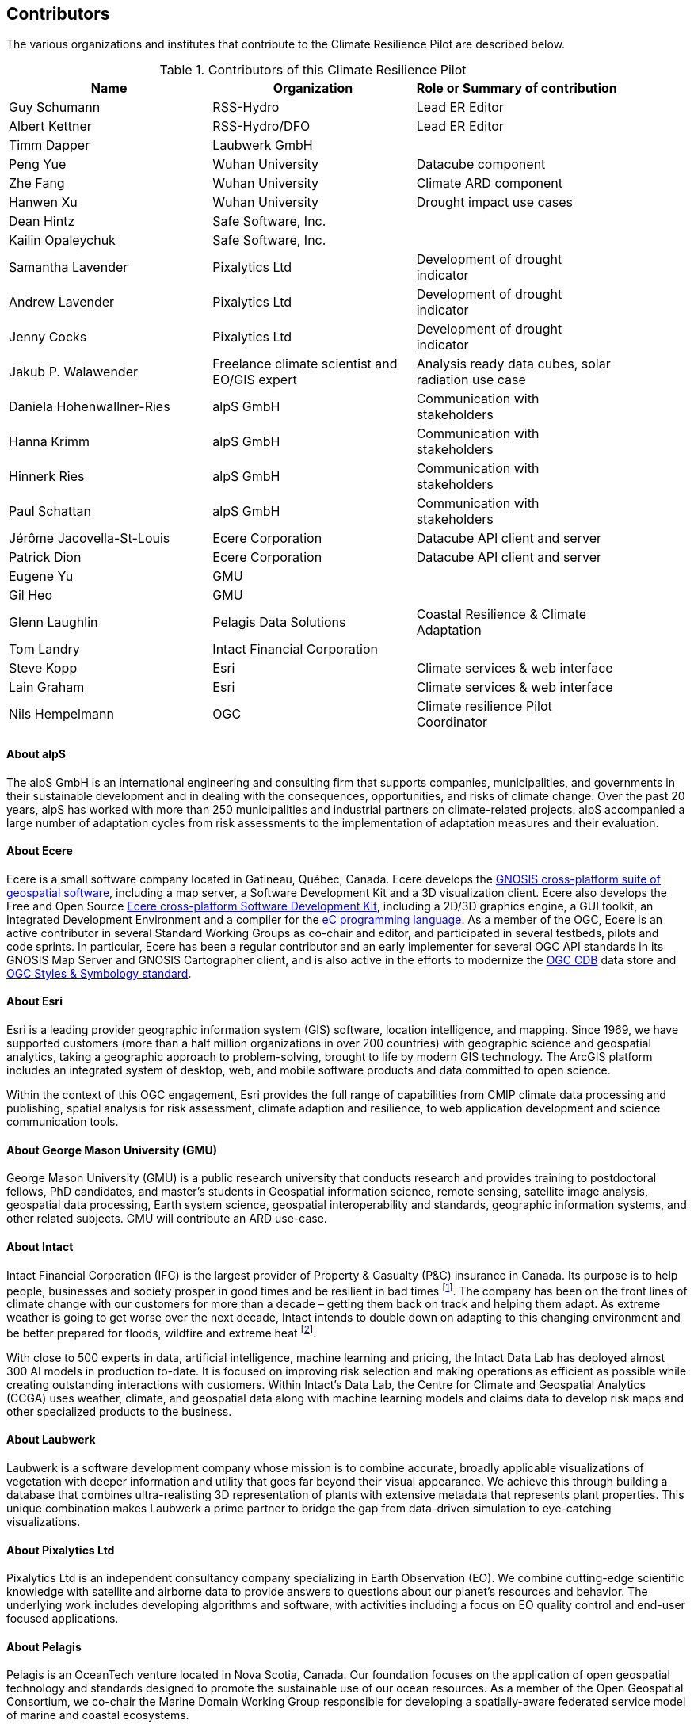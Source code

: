 == Contributors

The various organizations and institutes that contribute to the Climate Resilience Pilot are described below. 

.Contributors of this Climate Resilience Pilot
[width="90%",options="header"]
|====================
|Name | Organization | Role or Summary of contribution
|Guy Schumann | RSS-Hydro | Lead ER Editor
|Albert Kettner | RSS-Hydro/DFO | Lead ER Editor
|Timm Dapper | Laubwerk GmbH |
|Peng Yue | Wuhan University | Datacube component
|Zhe Fang | Wuhan University | Climate ARD component
|Hanwen Xu | Wuhan University | Drought impact use cases
|Dean Hintz | Safe Software, Inc. |
|Kailin Opaleychuk | Safe Software, Inc. |
|Samantha Lavender | Pixalytics Ltd | Development of drought indicator
|Andrew Lavender | Pixalytics Ltd | Development of drought indicator
|Jenny Cocks | Pixalytics Ltd | Development of drought indicator
|Jakub P. Walawender | Freelance climate scientist and EO/GIS expert | Analysis ready data cubes, solar radiation use case
|Daniela Hohenwallner-Ries | alpS GmbH | Communication with stakeholders
|Hanna Krimm | alpS GmbH | Communication with stakeholders
|Hinnerk Ries | alpS GmbH | Communication with stakeholders
|Paul Schattan | alpS GmbH | Communication with stakeholders
|Jérôme Jacovella-St-Louis | Ecere Corporation | Datacube API client and server
|Patrick Dion | Ecere Corporation | Datacube API client and server
|Eugene Yu | GMU |
|Gil Heo | GMU |
|Glenn Laughlin | Pelagis Data Solutions | Coastal Resilience & Climate Adaptation
|Tom Landry | Intact Financial Corporation |
|Steve Kopp | Esri | Climate services & web interface
|Lain Graham | Esri | Climate services & web interface
|Nils Hempelmann | OGC | Climate resilience Pilot Coordinator |
|====================


// [[CRIS]]
// .CRIS overview
// image::CRIS.png[CRIS]


==== About alpS

The alpS GmbH is an international engineering and consulting firm that supports companies, municipalities, and governments in their sustainable development and in dealing with the consequences, opportunities, and risks of climate change. Over the past 20 years, alpS has worked with more than 250 municipalities and industrial partners on climate-related projects. alpS accompanied a large number of adaptation cycles from risk assessments to the implementation of adaptation measures and their evaluation.


==== About Ecere

Ecere is a small software company located in Gatineau, Québec, Canada.
Ecere develops the https://ecere.ca/gnosis[GNOSIS cross-platform suite of geospatial software], including a map server, a Software Development Kit and a 3D visualization client.
Ecere also develops the Free and Open Source https://ecere.org[Ecere cross-platform Software Development Kit], including a 2D/3D graphics engine, a GUI toolkit,
an Integrated Development Environment and a compiler for the https://ec-lang.org[eC programming language].
As a member of the OGC, Ecere is an active contributor in several Standard Working Groups as co-chair and editor, and participated in several testbeds, pilots and code sprints.
In particular, Ecere has been a regular contributor and an early implementer for several OGC API standards in its GNOSIS Map Server and GNOSIS Cartographer client, and is also active in the efforts to modernize
the https://www.ogc.org/standard/cdb/[OGC CDB] data store and https://github.com/opengeospatial/styles-and-symbology[OGC Styles & Symbology standard].

==== About Esri 

Esri is a leading provider geographic information system (GIS) software, location intelligence, and mapping. Since 1969, we have supported customers (more than a half  million organizations in over 200 countries) with geographic science and geospatial analytics, taking a geographic approach to problem-solving, brought to life by modern GIS technology. The ArcGIS platform includes an integrated system of desktop, web, and mobile software products and data committed to open science.

Within the context of this OGC engagement, Esri provides the full range of capabilities from CMIP climate data processing and publishing, spatial analysis for risk assessment, climate adaption and resilience, to web application development and science communication tools.


// ==== About GatewayGEO 
// ToDo: Description


==== About George Mason University (GMU)

George Mason University (GMU) is a public research university that conducts research and provides training to postdoctoral fellows, PhD candidates, and master’s students in Geospatial information science, remote sensing, satellite image analysis, geospatial data processing, Earth system science, geospatial interoperability and standards, geographic information systems, and other related subjects. GMU will contribute an ARD use-case.


// ==== About GISE Hub
// ToDo: Description

==== About Intact

Intact Financial Corporation (IFC) is the largest provider of Property & Casualty (P&C) insurance in Canada. Its purpose is to help people, businesses and society prosper in good times and be resilient in bad times footnote:[Intact Annual Report 2022, Intact Annual Reports page]. The company has been on the front lines of climate change with our customers for more than a decade – getting them back on track and helping them adapt. As extreme weather is going to get worse over the next decade, Intact intends to double down on adapting to this changing environment and be better prepared for floods, wildfire and extreme heat footnote:[Intact Social Impact & ESG Report 2022, Intact Annual Reports page].

With close to 500 experts in data, artificial intelligence, machine learning and pricing, the Intact Data Lab has deployed almost 300 AI models in production to-date. It is focused on improving risk selection and making operations as efficient as possible while creating outstanding interactions with customers. Within Intact’s Data Lab, the Centre for Climate and Geospatial Analytics (CCGA) uses weather, climate, and geospatial data along with machine learning models and claims data to develop risk maps and other specialized products to the business.


==== About Laubwerk

Laubwerk is a software development company whose mission is to combine accurate, broadly applicable visualizations of vegetation with deeper information and utility that goes far beyond their visual appearance. We achieve this through building a database that combines ultra-realisting 3D representation of plants with extensive metadata that represents plant properties. This unique combination makes Laubwerk a prime partner to bridge the gap from data-driven simulation to eye-catching visualizations.

==== About Pixalytics Ltd

Pixalytics Ltd is an independent consultancy company specializing in Earth Observation (EO). We combine cutting-edge scientific knowledge with satellite and airborne data to provide answers to questions about our planet's resources and behavior. The underlying work includes developing algorithms and software, with activities including a focus on EO quality control and end-user focused applications.

==== About Pelagis

Pelagis is an OceanTech venture located in Nova Scotia, Canada. Our foundation focuses on the application of open geospatial technology and standards designed to promote the sustainable use of our ocean resources. As a member of the Open Geospatial Consortium, we co-chair the Marine Domain Working Group responsible for developing a spatially-aware federated service model of marine and coastal ecosystems.


==== About Presagis

ToDo: Description


==== About RSS-Hydro

RSS-Hydro is a geospatial solutions and service company focusing its R&D and commercial products in the area of water risks, with a particular emphasis on the SDGs. RSS-Hydro has been part of several successful OGC testbeds, including the DP 21 to which this pilot is linked, not only in terms of ARD and IRD but also in terms of use cases. In this pilot, RSS-Hydro’s main contribution is the lead of the Engineering report. In terms of technical contributions to various other OGC testbeds and pilots, RSS-Hydro is creating digestible OGC data types and formats for specific partner use cases, in particular producing ARD from publically available EO and model data, including hydrological model output as well as climate projections. These ARD will feed into all use cases for all participants, especially use cases proposed for Floods, Heat, Drought and Health Impacts by other participants in the pilot. The created ARD in various OGC interoperable formats will create digestible dataflows for the proposed OGC Use Cases.

Specifically, RSS-Hydro can provide access to the following satellite and climate projection data:

- Wildfire: Fire Radiant Power (FRP) product from Sentinel 3 (NetCDF), 5p, MODIS products (fire detection), VIIRS (NOAA); possibly biomass availability (fire fuel). 
- Land Surface Temp: Sentinel 3 
- Pollution: Sentinel 5p 
- Climate Projection data (NetCDF, etc., daily downscaled possible): air temp (10 m above ground). Rainfall and possibly wind direction as well
- Satellite-derived Discharge Data to look at Droughts/Floods etc. by basin or other scale.
- Hydrological model simulation outputs at (sub)basin scale.


==== About Safe Software

Safe Software is a leader in supporting geospatial interoperability and automation for more than 25 years as creators of the FME platform. FME was created to promote FAIR principles, including data sharing across barriers and silos, with unparalleled support for a wide array of both vendor specific formats and open standards. Within this platform, Safe Software provides a range of tools to support interoperability workflows. FME Form is a graphical authoring environment that allows users to rapidly prototype transformation workflows in a no-code environment. FME Flow then allows users to publish data transforms to enterprise oriented service architectures. FME Hosted offers a low cost, easy to deploy and scalable environment for deploying transformation and integration services to the cloud.

Open standards have always been a core strategy for Safe Software to better support data sharing. The FME platform can be seen as a bridge between the many supported vendor protocols and open standards such as XML, JSON and OGC standards such as GML, KML, WMS, WFS and OGC APIs.  Safe has collaborated extensively over the years with the open standards community. Safe actively participates in the CityGML and INSPIRE communities in Europe. We are also active within the OGC community and participated in many initiatives including test beds, pilots such as Maritime Limits and Boundaries and IndoorGML, and most recently the 2021 Disaster Pilot and 2023 Climate Resilience Pilot. Safe also actively participates in a number of Domain and Standards working groups.


==== About Jakub P. Walawender 

Jakub P. Walawender is a freelance climate scientist and EO/GIS expert who carries out his PhD research on solar radiation climatology of his home country of Poland at the Laboratory for Climatology and Remote Sensing (LCRS), Faculty of Geography, Philipps University in Marburg, Germany. Jakub specialises in the application of satellite remote sensing, GIS and geostatistics in the monitoring and analysis of climate variability and extremes. He also supports users in the application of different climate data records to tackle the effects of climate change.


==== About Wuhan University (WHU)

Wuhan University (WHU) is a university that plays a significant role in researching and teaching all aspects of surveying and mapping, remote sensing, photogrammetry, and geospatial information sciences in China. In this Climate Resilience Pilot, WHU will contribute three components (ARD, Drought Indicator, and Data Cube) and one use-case (Drought Impact Use-cases). 

[[clause-reference]]


